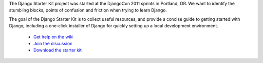 The Django Starter Kit project was started at the DjangoCon 2011 sprints in Portland, OR. We want to identify the stumbling blocks, points of confusion and friction when trying to learn Django.

The goal of the Django Starter Kit is to collect useful resources, and provide a concise guide to getting started with Django, including a one-click installer of Django for quickly setting up a local development environment.

 * `Get help on the wiki <http://github.com/natea/djangostarterkit/wiki>`_
 * `Join the discussion <http://groups.google.com/group/djangostarterkit?hl=en>`_
 * `Download the starter kit <http://natea.github.com/djangostarterkit>`_

